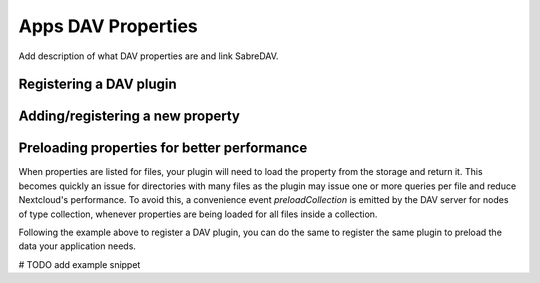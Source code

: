 ====
Apps DAV Properties
====

Add description of what DAV properties are and link SabreDAV.

Registering a DAV plugin
--------

Adding/registering a new property
--------

Preloading properties for better performance
--------

When properties are listed for files, your plugin will need to load the property from the storage and return it. This
becomes quickly an issue for directories with many files as the plugin may issue one or more queries per file and reduce
Nextcloud's performance. To avoid this, a convenience event `preloadCollection` is emitted by the DAV server for
nodes of type collection, whenever properties are being loaded for all files inside a collection.

Following the example above to register a DAV plugin, you can do the same to register the same plugin to preload the
data your application needs.

# TODO add example snippet

